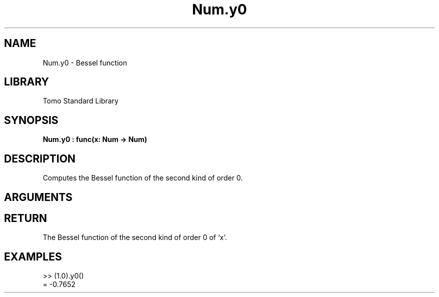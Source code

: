 '\" t
.\" Copyright (c) 2025 Bruce Hill
.\" All rights reserved.
.\"
.TH Num.y0 3 2025-04-21T14:58:16.949427 "Tomo man-pages"
.SH NAME
Num.y0 \- Bessel function
.SH LIBRARY
Tomo Standard Library
.SH SYNOPSIS
.nf
.BI Num.y0\ :\ func(x:\ Num\ ->\ Num)
.fi
.SH DESCRIPTION
Computes the Bessel function of the second kind of order 0.


.SH ARGUMENTS

.TS
allbox;
lb lb lbx lb
l l l l.
Name	Type	Description	Default
x	Num	The number for which the Bessel function is to be calculated. 	-
.TE
.SH RETURN
The Bessel function of the second kind of order 0 of `x`.

.SH EXAMPLES
.EX
>> (1.0).y0()
= -0.7652
.EE
